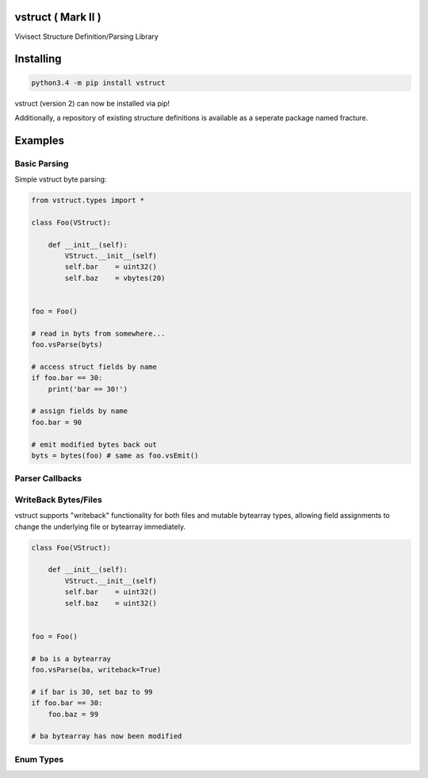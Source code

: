 vstruct ( Mark II )
===================

Vivisect Structure Definition/Parsing Library
|Build Status|

Installing
==========

.. code::

    python3.4 -m pip install vstruct

vstruct (version 2) can now be installed via pip!

Additionally, a repository of existing structure definitions
is available as a seperate package named fracture.

Examples
========

Basic Parsing
-------------

Simple vstruct byte parsing:

.. code:: python

    from vstruct.types import *

    class Foo(VStruct):

        def __init__(self):
            VStruct.__init__(self)
            self.bar    = uint32()
            self.baz    = vbytes(20)


    foo = Foo()

    # read in byts from somewhere...
    foo.vsParse(byts)

    # access struct fields by name
    if foo.bar == 30:
        print('bar == 30!')

    # assign fields by name
    foo.bar = 90

    # emit modified bytes back out
    byts = bytes(foo) # same as foo.vsEmit()

Parser Callbacks
----------------

WriteBack Bytes/Files
---------------------

vstruct supports "writeback" functionality for both files and mutable
bytearray types, allowing field assignments to change the underlying file
or bytearray immediately.

.. code:: python

    class Foo(VStruct):

        def __init__(self):
            VStruct.__init__(self)
            self.bar    = uint32()
            self.baz    = uint32()


    foo = Foo()

    # ba is a bytearray
    foo.vsParse(ba, writeback=True)

    # if bar is 30, set baz to 99
    if foo.bar == 30:
        foo.baz = 99

    # ba bytearray has now been modified

Enum Types
----------

.. |Build Status| image:: https://travis-ci.org/vivisect/vstruct.svg
   :target: https://travis-ci.org/vivisect/vstruct
